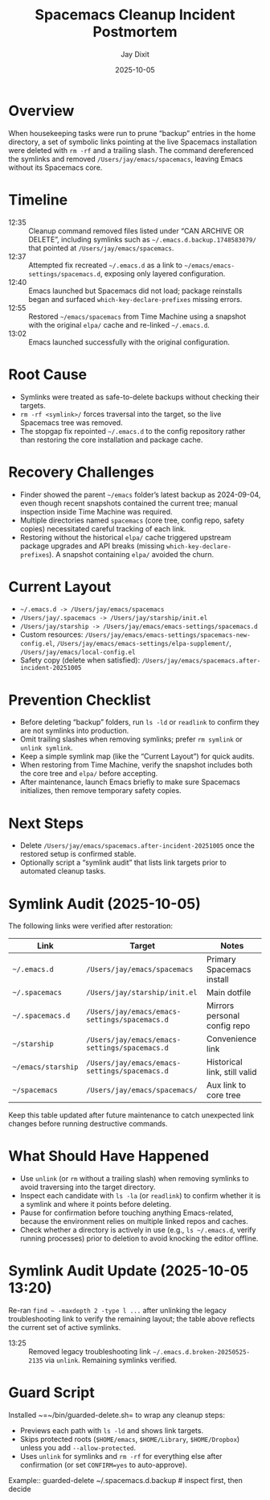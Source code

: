 #+title: Spacemacs Cleanup Incident Postmortem
#+author: Jay Dixit
#+date: 2025-10-05

* Overview
When housekeeping tasks were run to prune “backup” entries in the home directory, a set of symbolic links pointing at the live Spacemacs installation were deleted with =rm -rf= and a trailing slash. The command dereferenced the symlinks and removed =/Users/jay/emacs/spacemacs=, leaving Emacs without its Spacemacs core.

* Timeline
- 12:35 :: Cleanup command removed files listed under “CAN ARCHIVE OR DELETE”, including symlinks such as =~/.emacs.d.backup.1748583079/= that pointed at =/Users/jay/emacs/spacemacs=.
- 12:37 :: Attempted fix recreated =~/.emacs.d= as a link to =~/emacs/emacs-settings/spacemacs.d=, exposing only layered configuration.
- 12:40 :: Emacs launched but Spacemacs did not load; package reinstalls began and surfaced =which-key-declare-prefixes= missing errors.
- 12:55 :: Restored =~/emacs/spacemacs= from Time Machine using a snapshot with the original =elpa/= cache and re-linked =~/.emacs.d=.
- 13:02 :: Emacs launched successfully with the original configuration.

* Root Cause
- Symlinks were treated as safe-to-delete backups without checking their targets.
- =rm -rf <symlink>/= forces traversal into the target, so the live Spacemacs tree was removed.
- The stopgap fix repointed =~/.emacs.d= to the config repository rather than restoring the core installation and package cache.

* Recovery Challenges
- Finder showed the parent =~/emacs= folder’s latest backup as 2024-09-04, even though recent snapshots contained the current tree; manual inspection inside Time Machine was required.
- Multiple directories named =spacemacs= (core tree, config repo, safety copies) necessitated careful tracking of each link.
- Restoring without the historical =elpa/= cache triggered upstream package upgrades and API breaks (missing =which-key-declare-prefixes=). A snapshot containing =elpa/= avoided the churn.

* Current Layout
- =~/.emacs.d -> /Users/jay/emacs/spacemacs=
- =/Users/jay/.spacemacs -> /Users/jay/starship/init.el=
- =/Users/jay/starship -> /Users/jay/emacs/emacs-settings/spacemacs.d=
- Custom resources: =/Users/jay/emacs/emacs-settings/spacemacs-new-config.el=, =/Users/jay/emacs/emacs-settings/elpa-supplement/=, =/Users/jay/emacs/local-config.el=
- Safety copy (delete when satisfied): =/Users/jay/emacs/spacemacs.after-incident-20251005=

* Prevention Checklist
- Before deleting “backup” folders, run =ls -ld= or =readlink= to confirm they are not symlinks into production.
- Omit trailing slashes when removing symlinks; prefer =rm symlink= or =unlink symlink=.
- Keep a simple symlink map (like the “Current Layout”) for quick audits.
- When restoring from Time Machine, verify the snapshot includes both the core tree and =elpa/= before accepting.
- After maintenance, launch Emacs briefly to make sure Spacemacs initializes, then remove temporary safety copies.

* Next Steps
- Delete =/Users/jay/emacs/spacemacs.after-incident-20251005= once the restored setup is confirmed stable.
- Optionally script a “symlink audit” that lists link targets prior to automated cleanup tasks.

* Symlink Audit (2025-10-05)
The following links were verified after restoration:

| Link                          | Target                                           | Notes                           |
|-------------------------------+--------------------------------------------------+---------------------------------|
| =~/.emacs.d=                  | =/Users/jay/emacs/spacemacs=                     | Primary Spacemacs install      |
| =~/.spacemacs=                | =/Users/jay/starship/init.el=                    | Main dotfile                   |
| =~/.spacemacs.d=              | =/Users/jay/emacs/emacs-settings/spacemacs.d=    | Mirrors personal config repo   |
| =~/starship=                  | =/Users/jay/emacs/emacs-settings/spacemacs.d=    | Convenience link                |
| =~/emacs/starship=            | =/Users/jay/emacs/emacs-settings/spacemacs.d=    | Historical link, still valid   |
| =~/spacemacs=                 | =/Users/jay/emacs/spacemacs/=                    | Aux link to core tree          |

Keep this table updated after future maintenance to catch unexpected link changes before running destructive commands.

* What Should Have Happened
- Use =unlink= (or =rm= without a trailing slash) when removing symlinks to avoid traversing into the target directory.
- Inspect each candidate with =ls -la= (or =readlink=) to confirm whether it is a symlink and where it points before deleting.
- Pause for confirmation before touching anything Emacs-related, because the environment relies on multiple linked repos and caches.
- Check whether a directory is actively in use (e.g., =ls ~/.emacs.d=, verify running processes) prior to deletion to avoid knocking the editor offline.

* Symlink Audit Update (2025-10-05 13:20)
Re-ran =find ~ -maxdepth 2 -type l ...= after unlinking the legacy troubleshooting link to verify the remaining layout; the table above reflects the current set of active symlinks.
- 13:25 :: Removed legacy troubleshooting link =~/.emacs.d.broken-20250525-2135= via =unlink=. Remaining symlinks verified.

* Guard Script
Installed ~=~/bin/guarded-delete.sh= to wrap any cleanup steps:
  - Previews each path with =ls -ld= and shows link targets.
  - Skips protected roots (=$HOME/emacs=, =$HOME/Library=, =$HOME/Dropbox=) unless you add =--allow-protected=.
  - Uses =unlink= for symlinks and =rm -rf= for everything else after confirmation (or set =CONFIRM=yes= to auto-approve).

Example::
  guarded-delete ~/.spacemacs.d.backup  # inspect first, then decide
